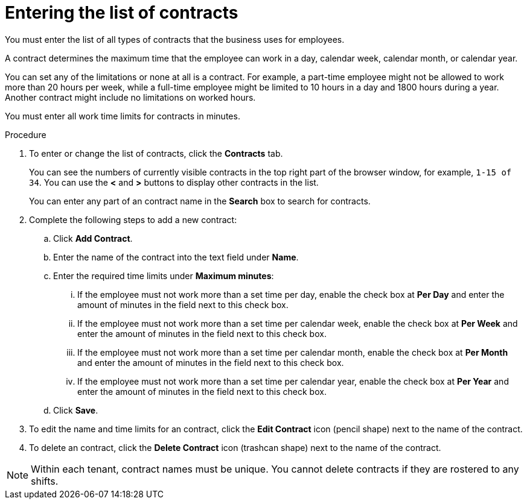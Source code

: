 [id='er-contracts-proc']
= Entering the list of contracts

You must enter the list of all types of contracts that the business uses for employees.

A contract determines the maximum time that the employee can work in a day, calendar week, calendar month, or calendar year.

You can set any of the limitations or none at all is a contract. For example, a part-time employee might not be allowed to work more than 20 hours per week, while a full-time employee might be limited to 10 hours in a day and 1800 hours during a year. Another contract might include no limitations on worked hours.

You must enter all work time limits for contracts in minutes.

.Procedure

. To enter or change the list of contracts, click the *Contracts* tab.
+
You can see the numbers of currently visible contracts in the top right part of the browser window, for example, `1-15 of 34`. You can use the *<* and *>* buttons to display other contracts in the list.
+
You can enter any part of an contract name in the *Search* box to search for contracts.
+
. Complete the following steps to add a new contract:
.. Click *Add Contract*.
.. Enter the name of the contract into the text field under *Name*.
.. Enter the required time limits under *Maximum minutes*:
... If the employee must not work more than a set time per day, enable the check box at *Per Day* and enter the amount of minutes in the field next to this check box.
... If the employee must not work more than a set time per calendar week, enable the check box at *Per Week* and enter the amount of minutes in the field next to this check box.
... If the employee must not work more than a set time per calendar month, enable the check box at *Per Month* and enter the amount of minutes in the field next to this check box.
... If the employee must not work more than a set time per calendar year, enable the check box at *Per Year* and enter the amount of minutes in the field next to this check box.
.. Click *Save*.
. To edit the name and time limits for an contract, click the *Edit Contract* icon (pencil shape) next to the name of the contract.
. To delete an contract, click the *Delete Contract* icon (trashcan shape) next to the name of the contract.

NOTE: Within each tenant, contract names must be unique. You cannot delete contracts if they are rostered to any shifts.
